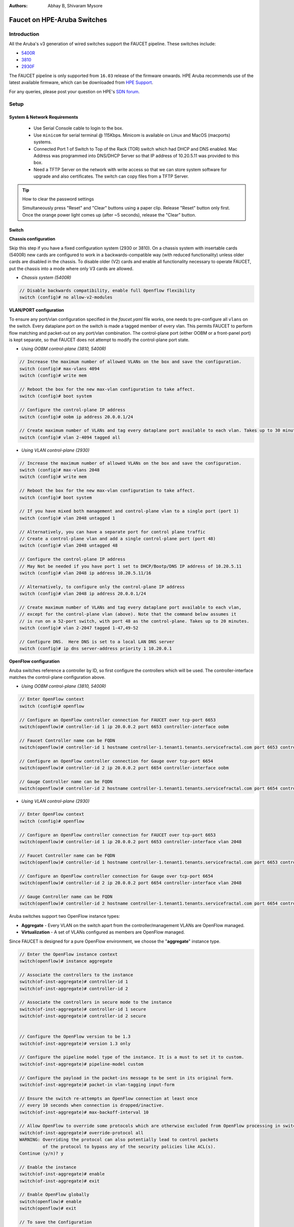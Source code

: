 :Authors: - Abhay B, Shivaram Mysore

Faucet on HPE-Aruba Switches
============================

Introduction
------------
All the Aruba's v3 generation of wired switches support the FAUCET pipeline.
These switches include:

- `5400R <http://www.arubanetworks.com/products/networking/switches/5400r-series/>`_
- `3810 <http://www.arubanetworks.com/products/networking/switches/3810-series/>`_
- `2930F <http://www.arubanetworks.com/products/networking/switches/2930f-series/>`_

The FAUCET pipeline is only supported from ``16.03`` release of the firmware onwards. HPE Aruba recommends use of the latest available firmware, which can be downloaded from `HPE Support <https://www.hpe.com/networking/support>`_.

For any queries, please post your question on HPE's `SDN forum <https://community.hpe.com/t5/SDN-Discussions/bd-p/sdn-discussions>`_.

Setup
-----

System & Network Requirements
^^^^^^^^^^^^^^^^^^^^^^^^^^^^^

 * Use Serial Console cable to login to the box.
 * Use ``minicom`` for serial terminal @ 115Kbps.  Minicom is available on Linux and MacOS (macports) systems.
 * Connected Port 1 of Switch to Top of the Rack (TOR) switch which had DHCP and DNS enabled.  Mac Address was programmed into DNS/DHCP Server so that IP address of 10.20.5.11 was provided to this box.
 * Need a TFTP Server on the network with write access so that we can store system software for upgrade and also certificates.  The switch can copy files from a TFTP Server.

.. tip::

	How to clear the password settings

	Simultaneously press "Reset" and "Clear" buttons using a paper clip.  Release "Reset" button only first.  Once the orange power light comes up (after ~5 seconds), release the "Clear" button.


Switch
^^^^^^

**Chassis configuration**

Skip this step if you have a fixed configuration system (2930 or 3810). On a chassis system with insertable cards (5400R) new cards are configured to work in a backwards-compatible way (with reduced functionality) unless older cards are disabled in the chassis. To disable older (V2) cards and enable all functionality necessary to operate FAUCET, put the chassis into a mode where only V3 cards are allowed.

* *Chassis system (5400R)*

.. code-block:: none

	// Disable backwards compatibility, enable full Openflow flexibility
	switch (config)# no allow-v2-modules

**VLAN/PORT configuration**

To ensure any port/vlan configuration specified in the *faucet.yaml* file works, one needs to pre-configure all ``vlans`` on the switch. Every dataplane port on the switch is made a tagged member of every vlan. This permits FAUCET to perform flow matching and packet-out on any port/vlan combination. The control-plane port (either OOBM or a front-panel port) is kept separate, so that FAUCET does not attempt to modify the control-plane port state.

* *Using OOBM control-plane (3810, 5400R)*

.. code-block:: none

	// Increase the maximum number of allowed VLANs on the box and save the configuration.
	switch (config)# max-vlans 4094
	switch (config)# write mem

	// Reboot the box for the new max-vlan configuration to take affect.
	switch (config)# boot system

	// Configure the control-plane IP address
	switch (config)# oobm ip address 20.0.0.1/24

	// Create maximum number of VLANs and tag every dataplane port available to each vlan. Takes up to 30 minutes.
	switch (config)# vlan 2-4094 tagged all

* *Using VLAN control-plane (2930)*

.. code-block:: none

	// Increase the maximum number of allowed VLANs on the box and save the configuration.
	switch (config)# max-vlans 2048
	switch (config)# write mem

	// Reboot the box for the new max-vlan configuration to take affect.
	switch (config)# boot system

	// If you have mixed both management and control-plane vlan to a single port (port 1)
	switch (config)# vlan 2048 untagged 1

	// Alternatively, you can have a separate port for control plane traffic
	// Create a control-plane vlan and add a single control-plane port (port 48)
	switch (config)# vlan 2048 untagged 48

	// Configure the control-plane IP address
	// May Not be needed if you have port 1 set to DHCP/Bootp/DNS IP address of 10.20.5.11
	switch (config)# vlan 2048 ip address 10.20.5.11/16

	// Alternatively, to configure only the control-plane IP address
	switch (config)# vlan 2048 ip address 20.0.0.1/24

	// Create maximum number of VLANs and tag every dataplane port available to each vlan,
	// except for the control-plane vlan (above). Note that the command below assumes it
	// is run on a 52-port switch, with port 48 as the control-plane. Takes up to 20 minutes.
	switch (config)# vlan 2-2047 tagged 1-47,49-52

	// Configure DNS.  Here DNS is set to a local LAN DNS server
	switch (config)# ip dns server-address priority 1 10.20.0.1

**OpenFlow configuration**

Aruba switches reference a controller by ID, so first configure the controllers which will be used. The controller-interface matches the control-plane configuration above.

* *Using OOBM control-plane (3810, 5400R)*

.. code-block:: none

	// Enter OpenFlow context
	switch (config)# openflow

	// Configure an OpenFlow controller connection for FAUCET over tcp-port 6653
	switch(openflow)# controller-id 1 ip 20.0.0.2 port 6653 controller-interface oobm

	// Faucet Controller name can be FQDN
	switch(openflow)# controller-id 1 hostname controller-1.tenant1.tenants.servicefractal.com port 6653 controller-interface oobm

	// Configure an OpenFlow controller connection for Gauge over tcp-port 6654
	switch(openflow)# controller-id 2 ip 20.0.0.2 port 6654 controller-interface oobm

	// Gauge Controller name can be FQDN
	switch(openflow)# controller-id 2 hostname controller-1.tenant1.tenants.servicefractal.com port 6654 controller-interface oobm

* *Using VLAN control-plane (2930)*

.. code-block:: none

	// Enter OpenFlow context
	switch (config)# openflow

	// Configure an OpenFlow controller connection for FAUCET over tcp-port 6653
	switch(openflow)# controller-id 1 ip 20.0.0.2 port 6653 controller-interface vlan 2048

	// Faucet Controller name can be FQDN
	switch(openflow)# controller-id 1 hostname controller-1.tenant1.tenants.servicefractal.com port 6653 controller-interface vlan 2048

	// Configure an OpenFlow controller connection for Gauge over tcp-port 6654
	switch(openflow)# controller-id 2 ip 20.0.0.2 port 6654 controller-interface vlan 2048

	// Gauge Controller name can be FQDN
	switch(openflow)# controller-id 2 hostname controller-1.tenant1.tenants.servicefractal.com port 6654 controller-interface vlan 2048

Aruba switches support two OpenFlow instance types:

- **Aggregate** - Every VLAN on the switch apart from the controller/management VLANs are OpenFlow managed.
- **Virtualization** - A set of VLANs configured as members are OpenFlow managed.

Since FAUCET is designed for a pure OpenFlow environment, we choose the "**aggregate**" instance type.

.. code-block:: none

	// Enter the OpenFlow instance context
	switch(openflow)# instance aggregate

	// Associate the controllers to the instance
	switch(of-inst-aggregate)# controller-id 1
	switch(of-inst-aggregate)# controller-id 2

	// Associate the controllers in secure mode to the instance
	switch(of-inst-aggregate)# controller-id 1 secure
	switch(of-inst-aggregate)# controller-id 2 secure


	// Configure the OpenFlow version to be 1.3
	switch(of-inst-aggregate)# version 1.3 only

	// Configure the pipeline model type of the instance. It is a must to set it to custom.
	switch(of-inst-aggregate)# pipeline-model custom

	// Configure the payload in the packet-ins message to be sent in its original form.
	switch(of-inst-aggregate)# packet-in vlan-tagging input-form

	// Ensure the switch re-attempts an OpenFlow connection at least once
	// every 10 seconds when connection is dropped/inactive.
	switch(of-inst-aggregate)# max-backoff-interval 10

	// Allow OpenFlow to override some protocols which are otherwise excluded from OpenFlow processing in switch CPU.
	switch(of-inst-aggregate)# override-protocol all
	WARNING: Overriding the protocol can also potentially lead to control packets
	         of the protocol to bypass any of the security policies like ACL(s).
	Continue (y/n)? y

	// Enable the instance
	switch(of-inst-aggregate)# enable
	switch(of-inst-aggregate)# exit

	// Enable OpenFlow globally
	switch(openflow)# enable
	switch(openflow)# exit

	// To save the Configuration
	switch# save
	switch# write mem

	// Show running Configuration
	switch# show running-config

	// Check the OpenFlow instance configuration (includes Datapath ID associated)
	switch# show openflow instance aggregate
	...

	// Easier way to get the Datapath ID associated with the OpenFlow instance
	switch# show openflow instance aggregate | include Datapath ID
			Datapath ID                   : 00013863bbc41800

At this point, OpenFlow is enabled and running on the switch. If the FAUCET controller is running and has connected to the switch successfully, you should see the FAUCET pipeline programmed on the switch.

.. code-block:: none

	switch# show openflow instance aggregate flow-table

	 OpenFlow Instance Flow Table Information

         Table                       Flow     Miss
         ID    Table Name            Count    Count         Goto Table
         ----- --------------------- -------- ------------- -------------
         0     Port ACL              5        0             1, 2, 3, 4...
         1     VLAN                  10       0             2, 3, 4, 5...
         2     VLAN ACL              1        0             3, 4, 5, 6...
         3     Ethernet Source       2        0             4, 5, 6, 7, 8
         4     IPv4 FIB              1        0             5, 6, 7, 8
         5     IPv6 FIB              1        0             6, 7, 8
         6     VIP                   1        0             7, 8
         7     Ethernet Destination  2        0             8
         8     Flood                 21       0             *


         Table
         ID    Table Name            Available Free Flow Count
         ----- --------------------- ------------------------------
         0     Port ACL              Ports 1-52          : 46
         1     VLAN                  Ports 1-52          : 91
         2     VLAN ACL              Ports 1-52          : 50
         3     Ethernet Source       Ports 1-52          : 99
         4     IPv4 FIB              Ports 1-52          : 100
         5     IPv6 FIB              Ports 1-52          : 100
         6     VIP                   Ports 1-52          : 20
         7     Ethernet Destination  Ports 1-52          : 99
         8     Flood                 Ports 1-52          : 280

         * Denotes that the pipeline could end here.

	switch# show openflow instance aggregate
			Configured OF Version         : 1.3 only
			Negotiated OF Version         : 1.3
			Instance Name                 : aggregate
			Data-path Description         : aggregate
			Administrator Status          : Enabled
			Member List                   : VLAN 1, 2, 3, 4, 5, 6, 7, 8, 9, 10, 11, 12,
			............
			..............

			Controller Id Connection Status Connection State Secure Role
			------------- ----------------- ---------------- ------ ------
			1             Connected         Active           Yes    Equal
			2             Connected         Active           Yes    Equal

	// To just get openflow controllers
	switch (openflow)# show openflow controllers

			Controller Information

			Controller Id IP Address        Hostname          Port   Interface
			------------- ----------------- ----------------- ------ --------------
			1             0.0.0.0           controller-1.t... 6653   VLAN 2048
			2             0.0.0.0           controller-1.t... 6654   VLAN 2048


	// Copy Running Config to a TFTP Server
	// (first enable TFTP client)
	switch (config)# tftp client


PKI Setup on switch
^^^^^^^^^^^^^^^^^^^

.. note::

	Root certificate container supports only one root certificate not a chain.  So, install the one that the CSR (Certificate Signing Request) is signed with.

.. code-block:: none

		switch# show crypto pki application

			Certificate Extension Validation :

			Application      SAN/CN
			---------------- ------------
			openflow         Disabled
			syslog           Disabled

		// Here, we create Service Fractal CA profile
		switch (config)# crypto pki ta-profile SERVICEFRACTAL_CA

		// Copy the root certificate for the SERVICEFRACTAL_CA from a tftp server
		switch#  copy tftp ta-certificate SERVICEFRACTAL_CA 10.10.22.15 tenant1.tenants.servicefractal.com.cert.pem

		switch# show crypto pki ta-profile SERVICEFRACTAL_CA
			Profile Name    Profile Status                 CRL Configured  OCSP Configured
			--------------- ------------------------------ --------------- ---------------
			SERVICEFRACTAL_CA 1 certificate installed         No              No

			Trust Anchor:
			Version: 3 (0x2)
			Serial Number: 4096 (0x1000)
			Signature Algorithm: sha256withRSAEncryption
			...
			......

			// Now we are ready to create a CSR so that a switch identity certificate that is accepted by the controller can be setup.

		switch (config)# crypto pki identity-profile hpe_sf_switch1 subject common-name myswitch.tenant1.tenants.servicefractal.com org ServiceFractal org-unit vendor-test locality MyCity state CA country US

 		switch (config)# show crypto pki identity-profile
			Switch Identity:
			  ID Profile Name    : hpe_sf_switch1
			  Common Name (CN) : myswitch.tenant1.tenants.servicefractal.com
  			Org Unit (OU)    : vendor-test
  			Org Name (O)     : ServiceFractal
  			Locality (L)     : MyCity
  			State (ST)       : CA
  			Country (C)      : US

		// Generate CSR
		switch (config)# crypto pki create-csr certificate-name hpeswt_switch1_crt ta-profile SERVICEFRACTAL_CA usage openflow

		// Copy the printed CSR request and send it to "SERVICEFRACTAL_CA"

		switch (config)# show crypto pki local-certificate summary
			Name                 Usage         Expiration     Parent / Profile
			-------------------- ------------- -------------- --------------------
			hpeswt_switch1_crt   Openflow      CSR            SERVICEFRACTAL_CA

		// Once the signed certificate is received, copy the same to switch.
		switch (config)# copy tftp local-certificate 10.10.22.15 myswitch.tenant1.tenants.servicefractal.com.cert.pem
			000M Transfer is successful

		switch (config)# show crypto pki local-certificate summary
			Name                 Usage         Expiration     Parent / Profile
			-------------------- ------------- -------------- --------------------
			hpeswt_switch1_crt   Openflow      2019/01/02     SERVICEFRACTAL_CA


Faucet
^^^^^^

On the FAUCET configuration file (``/etc/faucet/faucet.yaml``), add the datapath of the switch you wish to be managed by FAUCET. The device type (hardware) should be set to ``Aruba`` in the configuration file.

.. code-block:: yaml
  :caption: /etc/faucet/faucet.yaml
  :name: hpe/faucet.yaml

	dps:
	    aruba-3810:
	        dp_id: 0x00013863bbc41800
	        hardware: "Aruba"
	        interfaces:
	            1:
	                native_vlan: 100
	                name: "port1"
	            2:
	                native_vlan: 100
	                name: "port2"


Limitations
-----------

- Aruba switches currently does not support all the ``IPv6`` related functionality inside FAUCET
- Aruba switches currently does not support the ``OFPAT_DEC_NW_TTL`` action (so when routing, TTL will not be decremented).

Debug
-----

If you encounter a failure or unexpected behavior, it may help to enable debug output
on Aruba switches. Debug output displays information about what OpenFlow is doing on
the switch at message-level granularity.

.. code-block:: none

	switch# debug openflow
	switch# debug destination session
	switch# show debug

	 Debug Logging

	  Source IP Selection: Outgoing Interface
	  Origin identifier: Outgoing Interface IP
	  Destination:
	   Session

	  Enabled debug types:
	   openflow
	   openflow packets
	   openflow events
	   openflow errors
	   openflow packets tx
	   openflow packets rx
	   openflow packets tx pkt_in
	   openflow packets rx pkt_out
	   openflow packets rx flow_mod

References
----------

- `Aruba OpenFlow Administrator Guide (16.03) <http://h20565.www2.hpe.com/hpsc/doc/public/display?sp4ts.oid=1008605435&docLocale=en_US&docId=emr_na-c05365339>`_
-  `Aruba OS version as of Dec 2017 is 16.05 <https://h10145.www1.hpe.com/downloads/DownloadSoftware.aspx?SoftwareReleaseUId=23120&ProductNumber=JL261A&lang=&cc=&prodSeriesId=&SaidNumber=/>`_
- `Aruba Switches <http://www.arubanetworks.com/products/networking/switches/>`_
- `FAUCET <https://github.com/faucetsdn/faucet>`_
-  `Model 2390F Product Site <https://www.hpe.com/us/en/product-catalog/networking/networking-switches/pip.aruba-2930f-switch-series.1008995294.html/>`_
-  `2930F top level documentation <https://support.hpe.com/hpesc/public/home/productSelector?sp4ts.oid=1008995294/>`_
- `Password settings  <https://community.arubanetworks.com/t5/Campus-Switching-and-Routing/Aruba-2930F-Web-GUI/td-p/308371/>`_
- `PKI Setup <http://h22208.www2.hpe.com/eginfolib/networking/docs/switches/WB/15-18/5998-8152_wb_2920_asg/content/ch17.html>`_
